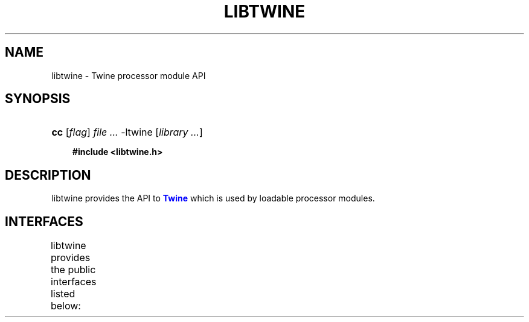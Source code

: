 '\" t
.\"     Title: libtwine
.\"    Author: Mo McRoberts
.\" Generator: DocBook XSL-NS Stylesheets v1.76.1 <http://docbook.sf.net/>
.\"      Date: 10/29/2014
.\"    Manual: Library functions
.\"    Source: Twine workflow engine
.\"  Language: English
.\"
.TH "LIBTWINE" "3" "10/29/2014" "Twine workflow engine" "Library functions"
.\" -----------------------------------------------------------------
.\" * Define some portability stuff
.\" -----------------------------------------------------------------
.\" ~~~~~~~~~~~~~~~~~~~~~~~~~~~~~~~~~~~~~~~~~~~~~~~~~~~~~~~~~~~~~~~~~
.\" http://bugs.debian.org/507673
.\" http://lists.gnu.org/archive/html/groff/2009-02/msg00013.html
.\" ~~~~~~~~~~~~~~~~~~~~~~~~~~~~~~~~~~~~~~~~~~~~~~~~~~~~~~~~~~~~~~~~~
.ie \n(.g .ds Aq \(aq
.el       .ds Aq '
.\" -----------------------------------------------------------------
.\" * set default formatting
.\" -----------------------------------------------------------------
.\" disable hyphenation
.nh
.\" disable justification (adjust text to left margin only)
.ad l
.\" -----------------------------------------------------------------
.\" * MAIN CONTENT STARTS HERE *
.\" -----------------------------------------------------------------
.SH "NAME"
libtwine \- Twine processor module API
.SH "SYNOPSIS"
.HP \w'\fBcc\fR\ 'u
\fBcc\fR [\fB\fIflag\fR\fR] \fIfile\ \&...\fR \-ltwine [\fB\fIlibrary\ \&...\fR\fR]
.sp
.ft B
.nf
#include <libtwine\&.h>
.fi
.ft
.SH "DESCRIPTION"
.PP

libtwine
provides the API to
\m[blue]\fBTwine\fR\m[]
which is used by loadable processor modules\&.
.SH "INTERFACES"
.PP

libtwine
provides the public interfaces listed below:
.\" line length increase to cope w/ tbl weirdness
.ll +(\n(LLu * 62u / 100u)
.TS
ll.
\fIFunction\fR	\fIDescription\fR
T{
\fBtwine_plugin_register\fR
T}	T{
Invoked by a module in order to perform self\-registration
T}
T{
\fBtwine_rdf_world\fR
T}	T{
Obtain the shared \fBlibrdf_world\fR instance
T}
T{
\fBtwine_rdf_model_create\fR
T}	T{
Create a new \fBlibrdf_model\fR using the shared \fBlibrdf_world\fR
T}
T{
\fBtwine_rdf_model_parse\fR
T}	T{
Parse a buffer containing serialised RDF into a \fBlibrdf_model\fR
T}
T{
\fBtwine_sparql_create\fR
T}	T{
Create a new SPARQL connection based upon the Twine configuration settings
T}
T{
\fBtwine_sparql_put\fR
T}	T{
Replace a named graph with the N\-Triples in the supplied buffer using a SPARQL datastore PUT operation
T}
T{
\fBtwine_sparql_put_stream\fR
T}	T{
Replace a named graph with the contents of a \fBlibrdf_stream\fR using a SPARQL datastore PUT operation
T}
T{
\fBtwine_logf\fR
T}	T{
Log an event using the configured logging mechanism
T}
T{
\fBtwine_vlogf\fR
T}	T{
Log an event (passing a \fBva_args\fR) using the configured logging mechanism
T}
T{
\fBtwine_config_get\fR
T}	T{
Copy a configuration value into the supplied buffer
T}
T{
\fBtwine_config_geta\fR
T}	T{
Duplicate a configuration value and return it
T}
T{
\fBtwine_config_get_int\fR
T}	T{
Return the integer value of a configuration value
T}
T{
\fBtwine_config_get_bool\fR
T}	T{
Return the integer value of a configuration value
T}
T{
\fBtwine_config_get_all\fR
T}	T{
Invoke a callback function for each configuration value matching given criteria
T}
.TE
.\" line length decrease back to previous value
.ll -(\n(LLu * 62u / 100u)
.sp
